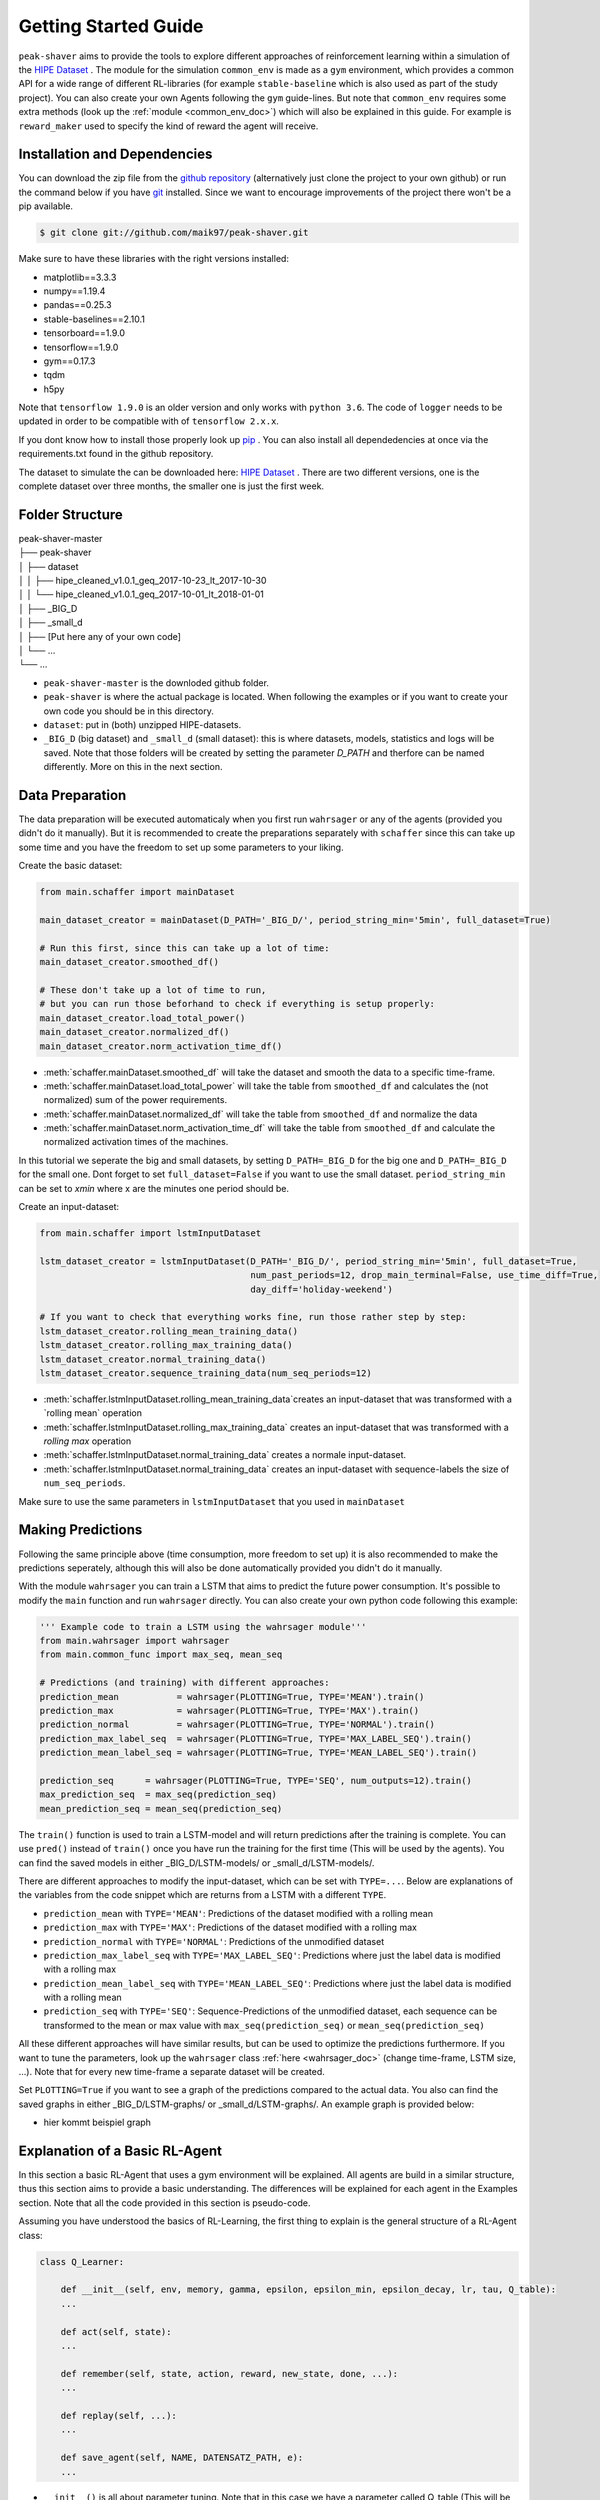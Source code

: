 .. _getting_started:

Getting Started Guide
=====================

``peak-shaver`` aims to provide the tools to explore different approaches of reinforcement learning within a simulation of the `HIPE Dataset <https://www.energystatusdata.kit.edu/hipe.php>`_ . The module for the simulation ``common_env`` is made as a ``gym`` environment, which provides a common API for a wide range of different RL-libraries (for example ``stable-baseline`` which is also used as part of the study project). You can also create your own Agents following the ``gym`` guide-lines. But note that ``common_env`` requires some extra methods (look up the :ref:`module <common_env_doc>`) which will also be explained in this guide. For example is ``reward_maker`` used to specify the kind of reward the agent will receive.

Installation and Dependencies
*****************************

You can download the zip file from the `github repository <https://github.com/maik97/peak-shaver>`_ (alternatively just clone the project to your own github) or run the command below if you have `git <https://git-scm.com/downloads>`_ installed. Since we want to encourage improvements of the project there won't be a pip available.

.. code-block:: console
   
    $ git clone git://github.com/maik97/peak-shaver.git

Make sure to have these libraries with the right versions installed:

- matplotlib==3.3.3
- numpy==1.19.4
- pandas==0.25.3
- stable-baselines==2.10.1
- tensorboard==1.9.0
- tensorflow==1.9.0
- gym==0.17.3
- tqdm
- h5py

Note that ``tensorflow 1.9.0`` is an older version and only works with ``python 3.6``. The code of ``logger`` needs to be updated in order to be compatible with of ``tensorflow 2.x.x``.

If you dont know how to install those properly look up `pip <https://pip.pypa.io/en/stable/>`_ . You can also install all dependedencies at once via the requirements.txt found in the github repository.

The dataset to simulate the can be downloaded here: `HIPE Dataset <https://www.energystatusdata.kit.edu/hipe.php>`_ . There are two different versions, one is the complete dataset over three months, the smaller one is just the first week.

Folder Structure
****************

| peak-shaver-master
| ├── peak-shaver
| │   ├── dataset
| │   │   ├── hipe_cleaned_v1.0.1_geq_2017-10-23_lt_2017-10-30
| │   │   └── hipe_cleaned_v1.0.1_geq_2017-10-01_lt_2018-01-01
| │   ├── _BIG_D
| │   ├── _small_d
| │   ├── [Put here any of your own code]
| │   └── ...
| └── ...

- ``peak-shaver-master`` is the downloded github folder.
- ``peak-shaver`` is where the actual package is located. When following the examples or if you want to create your own code you should be in this directory.
- ``dataset``: put in (both) unzipped HIPE-datasets.
- ``_BIG_D`` (big dataset) and ``_small_d`` (small dataset): this is where datasets, models, statistics and logs will be saved. Note that those folders will be created by setting the parameter `D_PATH` and therfore can be named differently. More on this in the next section.

Data Preparation
****************
The data preparation will be executed automaticaly when you first run ``wahrsager`` or any of the agents (provided you didn't do it manually). But it is recommended to create the preparations separately with ``schaffer`` since this can take up some time and you have the freedom to set up some parameters to your liking.

Create the basic dataset:

.. code-block:: python
    
    from main.schaffer import mainDataset

    main_dataset_creator = mainDataset(D_PATH='_BIG_D/', period_string_min='5min', full_dataset=True)

    # Run this first, since this can take up a lot of time:
    main_dataset_creator.smoothed_df()
    
    # These don't take up a lot of time to run, 
    # but you can run those beforhand to check if everything is setup properly:
    main_dataset_creator.load_total_power()
    main_dataset_creator.normalized_df()
    main_dataset_creator.norm_activation_time_df()

- :meth:`schaffer.mainDataset.smoothed_df` will take the dataset and smooth the data to a specific time-frame.
- :meth:`schaffer.mainDataset.load_total_power` will take the table from ``smoothed_df`` and calculates the (not normalized) sum of the power requirements.
- :meth:`schaffer.mainDataset.normalized_df` will take the table from ``smoothed_df`` and normalize the data
- :meth:`schaffer.mainDataset.norm_activation_time_df` will take the table from ``smoothed_df`` and calculate the normalized activation times of the machines.

In this tutorial we seperate the big and small datasets, by setting ``D_PATH=_BIG_D`` for the big one and ``D_PATH=_BIG_D`` for the small one. Dont forget to set ``full_dataset=False`` if you want to use the small dataset. ``period_string_min`` can be set to `xmin` where x are the minutes one period should be.

Create an input-dataset:

.. code-block:: python
    
    from main.schaffer import lstmInputDataset

    lstm_dataset_creator = lstmInputDataset(D_PATH='_BIG_D/', period_string_min='5min', full_dataset=True,
                                            num_past_periods=12, drop_main_terminal=False, use_time_diff=True,
                                            day_diff='holiday-weekend')

    # If you want to check that everything works fine, run those rather step by step:
    lstm_dataset_creator.rolling_mean_training_data()
    lstm_dataset_creator.rolling_max_training_data()
    lstm_dataset_creator.normal_training_data()
    lstm_dataset_creator.sequence_training_data(num_seq_periods=12)

- :meth:`schaffer.lstmInputDataset.rolling_mean_training_data`creates an input-dataset that was transformed with a `rolling mean` operation
- :meth:`schaffer.lstmInputDataset.rolling_max_training_data` creates an input-dataset that was transformed with a `rolling max` operation
- :meth:`schaffer.lstmInputDataset.normal_training_data` creates a normale input-dataset.
- :meth:`schaffer.lstmInputDataset.normal_training_data` creates an input-dataset with sequence-labels the size of ``num_seq_periods``.

Make sure to use the same parameters in ``lstmInputDataset`` that you used in ``mainDataset``


Making Predictions
******************
Following the same principle above (time consumption, more freedom to set up) it is also recommended to make the predictions seperately, although this will also be done automatically provided you didn't do it manually. 

With the module ``wahrsager`` you can train a LSTM that aims to predict the future power consumption. It's possible to modify the ``main`` function and run ``wahrsager`` directly. You can also create your own python code following this example:

.. code-block:: python
    
    ''' Example code to train a LSTM using the wahrsager module'''
    from main.wahrsager import wahrsager
    from main.common_func import max_seq, mean_seq

    # Predictions (and training) with different approaches:
    prediction_mean           = wahrsager(PLOTTING=True, TYPE='MEAN').train()
    prediction_max            = wahrsager(PLOTTING=True, TYPE='MAX').train()
    prediction_normal         = wahrsager(PLOTTING=True, TYPE='NORMAL').train()
    prediction_max_label_seq  = wahrsager(PLOTTING=True, TYPE='MAX_LABEL_SEQ').train()
    prediction_mean_label_seq = wahrsager(PLOTTING=True, TYPE='MEAN_LABEL_SEQ').train()

    prediction_seq      = wahrsager(PLOTTING=True, TYPE='SEQ', num_outputs=12).train()
    max_prediction_seq  = max_seq(prediction_seq)
    mean_prediction_seq = mean_seq(prediction_seq)

The ``train()`` function is used to train a LSTM-model and will return predictions after the training is complete. You can use ``pred()`` instead of ``train()`` once you have run the training for the first time (This will be used by the agents). You can find the saved models in either _BIG_D/LSTM-models/ or _small_d/LSTM-models/.

There are different approaches to modify the input-dataset, which can be set with ``TYPE=...``. Below are explanations of the variables from the code snippet which are returns from a LSTM with a different ``TYPE``.

- ``prediction_mean`` with ``TYPE='MEAN'``: Predictions of the dataset modified with a rolling mean
- ``prediction_max`` with ``TYPE='MAX'``: Predictions of the dataset modified with a rolling max
- ``prediction_normal`` with ``TYPE='NORMAL'``: Predictions of the unmodified dataset
- ``prediction_max_label_seq`` with ``TYPE='MAX_LABEL_SEQ'``: Predictions where just the label data is modified with a rolling max
- ``prediction_mean_label_seq`` with ``TYPE='MEAN_LABEL_SEQ'``: Predictions where just the label data is modified with a rolling mean
- ``prediction_seq`` with ``TYPE='SEQ'``: Sequence-Predictions of the unmodified dataset, each sequence can be transformed to the mean or max value with ``max_seq(prediction_seq)`` or ``mean_seq(prediction_seq)``

All these different approaches will have similar results, but can be used to optimize the predictions furthermore. If you want to tune the parameters, look up the ``wahrsager`` class :ref:`here <wahrsager_doc>` (change time-frame, LSTM size, ...). Note that for every new time-frame a separate dataset will be created.

Set ``PLOTTING=True`` if you want to see a graph of the predictions compared to the actual data. You also can find the saved graphs in either _BIG_D/LSTM-graphs/ or _small_d/LSTM-graphs/. An example graph is provided below:

- hier kommt beispiel graph

Explanation of a Basic RL-Agent
*******************************

In this section a basic RL-Agent that uses a gym environment will be explained. All agents are build in a similar structure, thus this section aims to provide a basic understanding. The differences will be explained for each agent in the Examples section. Note that all the code provided in this section is pseudo-code.

Assuming you have understood the basics of RL-Learning, the first thing to explain is the general structure of a RL-Agent class:

.. code-block:: python
    
    class Q_Learner:
        
        def __init__(self, env, memory, gamma, epsilon, epsilon_min, epsilon_decay, lr, tau, Q_table):
        ...

        def act(self, state):
        ...

        def remember(self, state, action, reward, new_state, done, ...):
        ...

        def replay(self, ...):
        ...

        def save_agent(self, NAME, DATENSATZ_PATH, e):
        ...

- ``__init__()`` is all about parameter tuning. Note that in this case we have a parameter called Q_table (This will be different for each type of RL-Agent).
- ``act()`` is the function in which the agent decides on its actions based on the state. This is also the place where the greedy function will be applied.
- ``remember()`` is necessary to save the all the necessary information for the learning process, since we don't want to update the Q-values every single step.
- ``replay()`` is where the Q-function is applied and the learning process takes place, with the help of the memory from the ``remember()`` function.
- ``save_agent()`` is used to make a backup of the agent. This should be used every x steps (x should be big, because the total steps can go into millions), since you don't want to make a backup every step. Note that each backup takes time as well as space on your device.

The full code of the basic RL-Agent can be checked out on `Github <https://github.com/maik97/peak-shaver/blob/main/peak-shaver/main/agent_q_table.py>`_ .

The next thing to understand is the basic structure of a ``gym`` environment:

.. https://towardsdatascience.com/creating-a-custom-openai-gym-environment-for-stock-trading-be532be3910e

.. code-block:: python
    
    import gym
    from gym import spaces

    class CustomEnv(gym.Env):
      """Custom Environment that follows gym interface"""
      metadata = {'render.modes': ['human']}

      def __init__(self, arg1, arg2, ...):
        super(CustomEnv, self).__init__()
        # Define action and observation space
        # They must be gym.spaces objects
        # Example when using discrete actions:
        self.action_space = spaces.Discrete(N_DISCRETE_ACTIONS)
        # Example for using image as input:
        self.observation_space = spaces.Box(low=0, high=255, shape=
                        (HEIGHT, WIDTH, N_CHANNELS), dtype=np.uint8)

      def step(self, action):
        # Execute one time step within the environment
        ...
      def reset(self):
        # Reset the state of the environment to an initial state
        ...
      def render(self, mode='human', close=False):
        # Render the environment to the screen
        ...

      def more_functions_to_simulate_the_data(...):
        # In the case of peak shaving the batteries need to be simulated
        ...

      ...

When put together in order to iterate over each step it should look something like this:

.. code-block:: python

    from gym_env import CustomEnv
    from agent import Q_Learner
    from schaffer import dataset

    env = CustomEnv(dataset,...)
    Agent = Q_Learner(...)

    # naming the model:
    NAME = 'basic_agent'
    # using the big dataset:
    DATENSATZ_PATH = '_BIG_D'

    # number of epochs:
    epochs = x
    # every y steps the agent will learn
    update_num = y

    for e in range(epochs):
        '''
        you can add here some functionality for warm-up steps
        (basically the same as below without learning)
        '''
        cur_state = env.reset()

        update_counter = 0
        for step in range(len(dataset)):

            action, epsilon            = Agent.act(cur_state)
            new_state, reward, done, _ = env.step(action, ...)
            Agent.remember(cur_state, action, reward, new_state, done, ...)
            cur_state                  = new_state

            update_counter += 1
            if update_counter == update_num or done == True:
                Agent.replay(...)
                update_counter = 0

            if done:
                break

        if e % 10 == 0:
            Agent.save_agent(NAME, DATENSATZ_PATH, e)

Note that all the provided pseudo-codes are more complex when implementet.